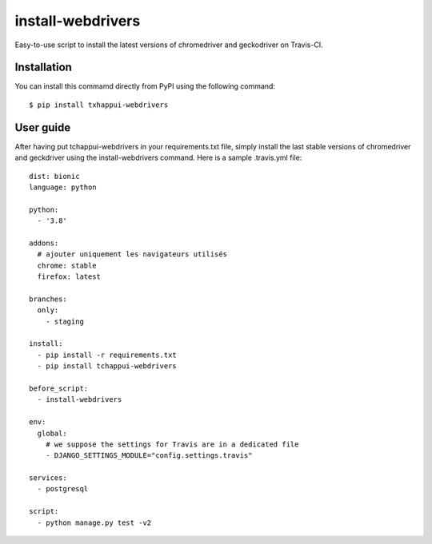 ==================
install-webdrivers
==================

Easy-to-use script to install the latest versions of chromedriver 
and geckodriver on Travis-CI.

Installation
------------
You can install this commamd directly from PyPI using the following
command::
    
    $ pip install txhappui-webdrivers

User guide
----------

After having put tchappui-webdrivers in your requirements.txt file,
simply install the last stable versions of chromedriver and 
geckdriver using the install-webdrivers command. Here is a sample
.travis.yml file::

    dist: bionic
    language: python

    python:
      - '3.8'

    addons:
      # ajouter uniquement les navigateurs utilisés
      chrome: stable
      firefox: latest

    branches:
      only:
        - staging
    
    install:
      - pip install -r requirements.txt
      - pip install tchappui-webdrivers

    before_script:
      - install-webdrivers

    env:
      global:
        # we suppose the settings for Travis are in a dedicated file
        - DJANGO_SETTINGS_MODULE="config.settings.travis"

    services:
      - postgresql

    script:
      - python manage.py test -v2
